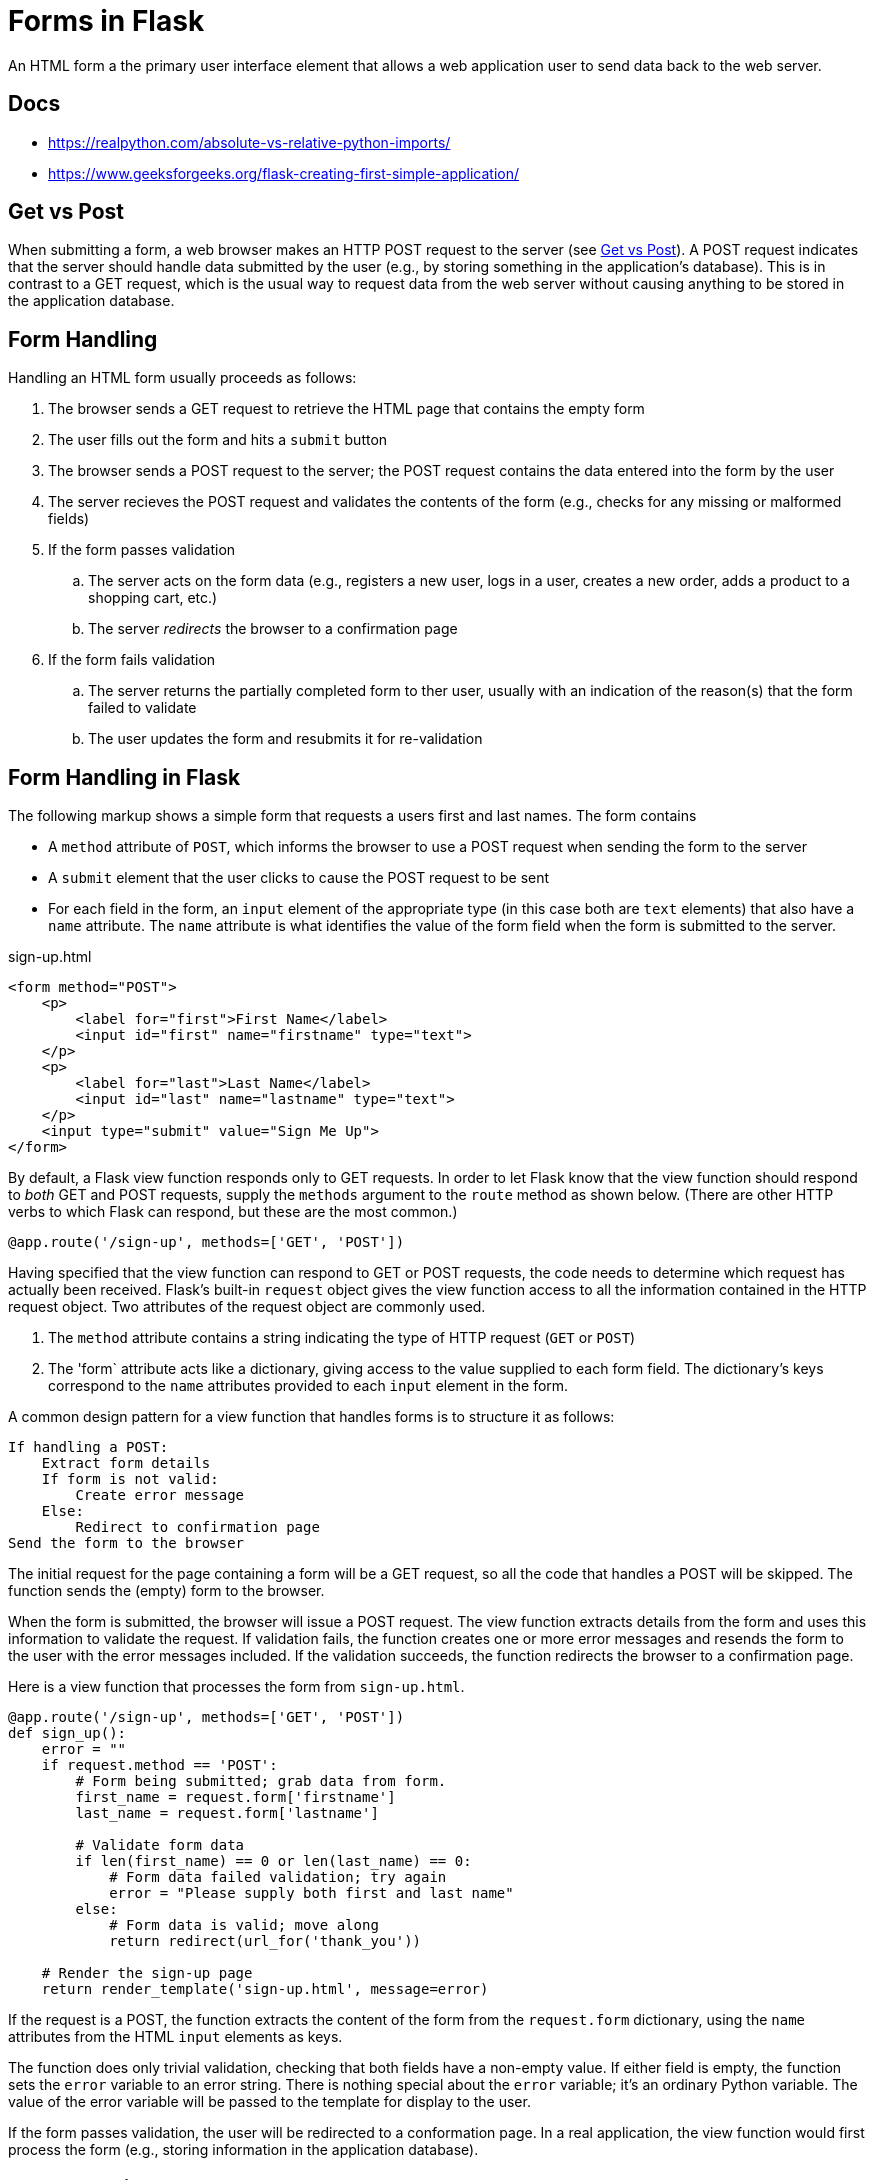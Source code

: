 = Forms in Flask

An HTML form a the primary user interface element that allows
a web application user to send data back to the web server.

## Docs
- https://realpython.com/absolute-vs-relative-python-imports/
- https://www.geeksforgeeks.org/flask-creating-first-simple-application/

== Get vs Post

When submitting a form,
a web browser makes an HTTP POST request to the server
(see http://www.w3schools.com/tags/ref_httpmethods.asp[Get vs Post]).
A POST request indicates that the server should handle data submitted by the user
(e.g., by storing something in the application's database).
This is in contrast to a GET request,
which is the usual way to request data from the web server
without causing anything to be stored in the application database.

== Form Handling

Handling an HTML form usually proceeds as follows:

. The browser sends a GET request to retrieve the HTML page that contains the empty form
. The user fills out the form and hits a `submit` button
. The browser sends a POST request to the server; the POST request contains the data entered into the form by the user
. The server recieves the POST request and validates the contents of the form
  (e.g., checks for any missing or malformed fields)
. If the form passes validation
.. The server acts on the form data
   (e.g., registers a new user, logs in a user, creates a new order, adds a product to a shopping cart, etc.)
.. The server _redirects_ the browser to a confirmation page
. If the form fails validation
.. The server returns the partially completed form to ther user,
   usually with an indication of the reason(s) that the form failed to validate
.. The user updates the form and resubmits it for re-validation

== Form Handling in Flask

The following markup shows a simple form that
requests a users first and last names.
The form contains

* A `method` attribute of `POST`, which informs the browser to use a POST
  request when sending the form to the server
* A `submit` element that the user clicks to cause the POST request to be sent
* For each field in the form, an `input` element of the appropriate type
  (in this case both are `text` elements)
  that also have a `name` attribute.
  The `name` attribute is what identifies the value of the form field
  when the form is submitted to the server.

[source,html]
.sign-up.html
----
<form method="POST">
    <p>
        <label for="first">First Name</label>
        <input id="first" name="firstname" type="text">
    </p>
    <p>
        <label for="last">Last Name</label>
        <input id="last" name="lastname" type="text">
    </p>
    <input type="submit" value="Sign Me Up">
</form>
----

By default, a Flask view function responds only to GET requests.
In order to let Flask know that the view function should respond to _both_
GET and POST requests, supply the `methods` argument to the `route` method as shown below.
(There are other HTTP verbs to which Flask can respond, but these are the most common.)

[source,python]
----
@app.route('/sign-up', methods=['GET', 'POST'])
----

Having specified that the view function can respond to GET or POST requests,
the code needs to determine which request has actually been received.
Flask's built-in `request` object gives the view function access to
all the information contained in the HTTP request object.
Two attributes of the request object are commonly used.

. The `method` attribute contains a string indicating the type of HTTP request (`GET` or `POST`)
. The 'form` attribute acts like a dictionary, giving access to the value supplied to each form field.
  The dictionary's keys correspond to the `name` attributes provided to each `input` element in the form.

A common design pattern for a view function that handles forms is to structure it as follows:

----
If handling a POST:
    Extract form details
    If form is not valid:
        Create error message
    Else:
        Redirect to confirmation page
Send the form to the browser
----

The initial request for the page containing a form
will be a GET request, so all the code that handles a POST will be skipped.
The function sends the (empty) form to the browser.

When the form is submitted,
the browser will issue a POST request.
The view function extracts details from the form
and uses this information to validate the request.
If validation fails, the function creates one or more error messages
and resends the form to the user with the error messages included.
If the validation succeeds,
the function redirects the browser to a confirmation page.

Here is a view function that processes the form from `sign-up.html`.

[source,python]
----
@app.route('/sign-up', methods=['GET', 'POST'])
def sign_up():
    error = ""
    if request.method == 'POST':
        # Form being submitted; grab data from form.
        first_name = request.form['firstname']
        last_name = request.form['lastname']

        # Validate form data
        if len(first_name) == 0 or len(last_name) == 0:
            # Form data failed validation; try again
            error = "Please supply both first and last name"
        else:
            # Form data is valid; move along
            return redirect(url_for('thank_you'))

    # Render the sign-up page
    return render_template('sign-up.html', message=error)
----

If the request is a POST,
the function extracts the content of the form from the `request.form`
dictionary, using the `name` attributes from the HTML `input` elements
as keys.

The function does only trivial validation, checking that both fields have a non-empty value.
If either field is empty,
the function sets the `error` variable to an error string.
There is nothing special about the `error` variable; it's an ordinary Python variable.
The value of the error variable will be passed to the template
for display to the user.

If the form passes validation,
the user will be redirected to a conformation page.
In a real application,
the view function would first process the form
(e.g., storing information in the application database).

== Error Handling

The Python code above sets the `error` variable to an error message
if the form content fails validation.
It passes this value to the `render_template` method with the template variable name `message`.

Because we want the ability to include messages on most any HTML page in our application,
the rendering of the `message` template variable is part of the `base.html` template.
Here's the `body` element of the template.

[source,html]
----
<body>
    {% if message %}
        <p>Note: {{ message }}</p>
    {% endif %}
    {% block content %}
    {% endblock %}
</body>
----

This template uses another template directive, the `{% if ... %}` directive.
The directive takes an argument that is evaluated for its logical value.
If the value is _truthy_,
the markup between the `{% if ... %}` and `{% endif %}` directives is rendered into the output.
In the previous example,
the output will contain the `p` element with the associated message if the message is set to a _truthy_ value.

.Truth in Python
****
Most values in Python are considered logically true,
which Python refers to at _truthy_.
Values that are not considered _truthy_
include:

* Python values `None` and `False`
* Zero of any numeric type,
* An empty string, tuple, array, or dictionary.
****

Referring back to the `sign_up` view function,
you'll see that the default value to which `error` is initialized is the empty string,
which in Python is _not_ truthy.
Thus, if `sign_up` detects no problem with the form,
the value of the `message` template variable will _not_ trigger the rendering of an error message.
However, if there _is_ a problem with form validation,
the `error` variable will be set to a non-empty string,
which Python considers _truthy_
and will therefore cause the error message to be included in the HTML generated by the template.

== Browser Redirection

The final case handled by the `sign_up` view function is
that in which the form data is valid (the `else` clause in the validation logic).
In a real application, this would be the place
where the view function would do something useful
(e.g., register a new user, charge someone's credit card, etc.).
At issue is what happens _next_.

One thing we generally do _not_ want to do next is to leave the browser
on the same page with the form that was just processed successfully by the view function.
For example, if this was the page that purchased a product
and the user was to either reload the page or click the submit button again,
he or she would be charged _again_ for the purchase.

Instead, the typical behavior after a form is submitted successfully
is to redirect the browser to a different page
that confirms the successful outcome associated with the form.
For example, if the user had just registered for a new account by submitting the form,
the confirmation page might be the main page for a registered user.

To send the browser to a different page on the site,
the view function returns an HTTP redirect response to the brower.
On receiving the redirect, the browser will issue a fresh GET request
to retrieve the content of the page to which it's been redirected.
This all happens behind the scenes;
most web users are unaware of this "extra" page request being generated.
The only direct evidence of the redirect
is that the URL that appears in the browser address bar will change.

Importantly, following the redirect,
should the user reaload the page with the browser's "refresh" button,
the page that will be reloaded will be the _confirmation_ page,
and _not_ the page containing the form that has already been processed by the view function.

To send the browser redirect response,
the view function uses the Flask `redirect` function.
The argument to `redirect` is a string containing the URL
that the browser should request.
In order to redirect to the page whose URL is `/thank-you`,
we could do this:

[source,python]
----
# Don't to this!
return redirect('/thank-you')
----

Although it's possible to hard-code the new URL in the `redirect` call,
doing so violates the DRY ("Don't Repeat Yourself") principle.
The URL for the new page will already be stored in the `app.route`
decorate for that page.
If we hard-code the URL in the `redirect` method,
there will be multiple copies of the URL at different locations in the code.
If we decide in the future to change the URLs used by the application,
we'll have to remember to change it in multiple locations,
opening up the possibility that we'll miss some occurrences or that we'll
change them inconsistently.

Instead, the view function should use Flask's `url_for` function.
This function takes the name of the _view function_ associated
with the page to which we want to redirect the user.
It returns the URL from the associated `app.route` for that view function.
The preferred way to write the previous redirect is like this:

[source,python]
----
# Do this instead!
return redirect(url_for('thank_you'))
----

In this way, the URL is only set _once_: in the `app.route` decorater.
If we change the URL in the future,
the new value will automatically be returned by any `url_for` function
that references the view function.

There is a pleasant symmetry between `app.route` and `url_for`.

* `app.route` maps the URL received by the server
  to the view function that handles it.
* `url_for` maps the view function
  to the URL that invokes it.

== More Information

* http://www.w3schools.com/html/html_forms.asp[Forms tutorial] from W3Schools
* http://flask.pocoo.org/docs/0.10/quickstart/#the-request-object[Flask request object overview]
* http://flask.pocoo.org/docs/0.10/api/#incoming-request-data[Flask request object reference]
* http://flask.pocoo.org/docs/0.10/tutorial/views/[View functions] in Flask
* http://flask.pocoo.org/docs/0.10/patterns/wtforms/[Form validation with WTForms]
* https://flask-wtf.readthedocs.org/en/latest/[Flask-WTF extension] for WTForms
* http://wtforms.readthedocs.org/en/latest/[WTForms home page]

